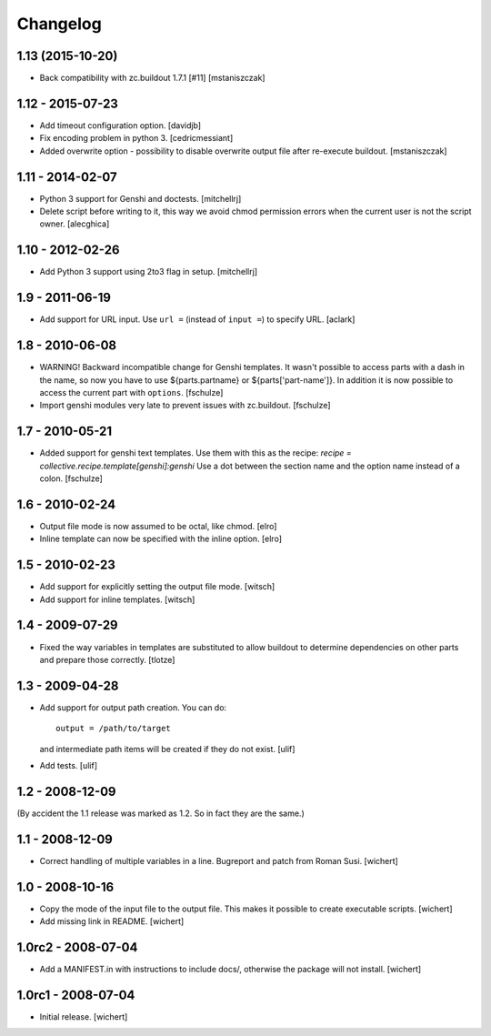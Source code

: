 Changelog
*********

1.13 (2015-10-20)
=================

* Back compatibility with zc.buildout 1.7.1 [#11]
  [mstaniszczak]

1.12 - 2015-07-23
=================

* Add timeout configuration option.
  [davidjb]

* Fix encoding problem in python 3.
  [cedricmessiant]

* Added overwrite option - possibility to disable overwrite output file after
  re-execute buildout.
  [mstaniszczak]


1.11 - 2014-02-07
=================

* Python 3 support for Genshi and doctests.
  [mitchellrj]

* Delete script before writing to it, this way we avoid chmod permission errors
  when the current user is not the script owner.
  [alecghica]


1.10 - 2012-02-26
=================

* Add Python 3 support using 2to3 flag in setup.
  [mitchellrj]


1.9 - 2011-06-19
================

* Add support for URL input. Use ``url =`` (instead of ``input =``) to specify URL.
  [aclark]


1.8 - 2010-06-08
================

* WARNING! Backward incompatible change for Genshi templates.
  It wasn't possible to access parts with a dash in the name, so now you have
  to use ${parts.partname} or ${parts['part-name']}. In addition it is now
  possible to access the current part with ``options``.
  [fschulze]

* Import genshi modules very late to prevent issues with zc.buildout.
  [fschulze]


1.7 - 2010-05-21
================

* Added support for genshi text templates. Use them with this as the
  recipe:
  `recipe = collective.recipe.template[genshi]:genshi`
  Use a dot between the section name and the option name instead of a colon.
  [fschulze]


1.6 - 2010-02-24
================

* Output file mode is now assumed to be octal, like chmod.
  [elro]

* Inline template can now be specified with the inline option.
  [elro]


1.5 - 2010-02-23
================

* Add support for explicitly setting the output file mode.
  [witsch]

* Add support for inline templates.
  [witsch]


1.4 - 2009-07-29
================

* Fixed the way variables in templates are substituted to allow buildout to
  determine dependencies on other parts and prepare those correctly. [tlotze]


1.3 - 2009-04-28
================

* Add support for output path creation. You can do::

    output = /path/to/target

  and intermediate path items will be created if they do not exist.
  [ulif]

* Add tests.
  [ulif]


1.2 - 2008-12-09
================

(By accident the 1.1 release was marked as 1.2. So in fact they are
the same.)

1.1 - 2008-12-09
================

* Correct handling of multiple variables in a line. Bugreport and patch from
  Roman Susi.
  [wichert]


1.0 - 2008-10-16
================

* Copy the mode of the input file to the output file. This makes it possible
  to create executable scripts.
  [wichert]

* Add missing link in README.
  [wichert]


1.0rc2 - 2008-07-04
===================

* Add a MANIFEST.in with instructions to include docs/, otherwise the package
  will not install.
  [wichert]


1.0rc1 - 2008-07-04
===================

* Initial release.
  [wichert]
